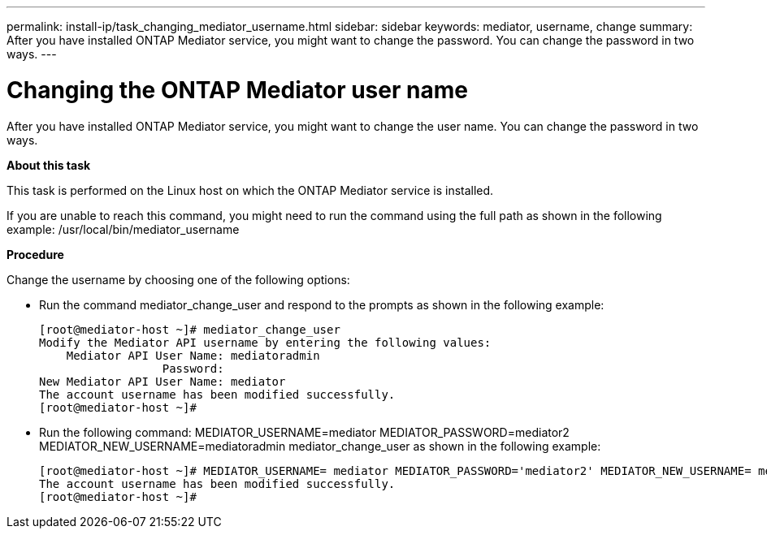 ---
permalink: install-ip/task_changing_mediator_username.html
sidebar: sidebar
keywords: mediator, username, change
summary: After you have installed ONTAP Mediator service, you might want to change the password. You can change the password in two ways.
---

= Changing the ONTAP Mediator user name
:icons: font
:imagesdir: ../media/

[.lead]
After you have installed ONTAP Mediator service, you might want to change the user name. You can change the password in two ways.

*About this task*

This task is performed on the Linux host on which the ONTAP Mediator service is installed.

If you are unable to reach this command, you might need to run the command using the full path as shown in the following example: /usr/local/bin/mediator_username

*Procedure*

Change the username by choosing one of the following options:

* Run the command mediator_change_user and respond to the prompts as shown in the following example:
+
 [root@mediator-host ~]# mediator_change_user
 Modify the Mediator API username by entering the following values:
     Mediator API User Name: mediatoradmin
                   Password:
 New Mediator API User Name: mediator
 The account username has been modified successfully.
 [root@mediator-host ~]#

* Run the following command: MEDIATOR_USERNAME=mediator MEDIATOR_PASSWORD=mediator2 MEDIATOR_NEW_USERNAME=mediatoradmin mediator_change_user as shown in the following example:
+
 [root@mediator-host ~]# MEDIATOR_USERNAME= mediator MEDIATOR_PASSWORD='mediator2' MEDIATOR_NEW_USERNAME= mediatoradmin mediator_change_user
 The account username has been modified successfully.
 [root@mediator-host ~]#
